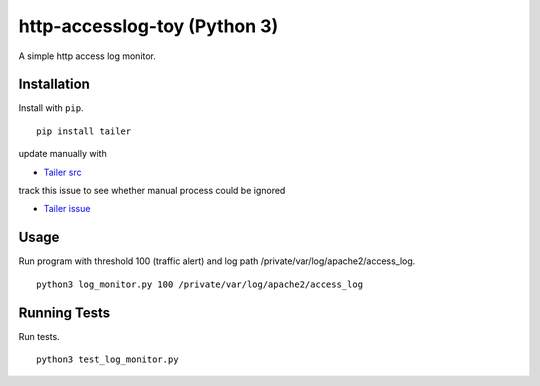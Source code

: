 ======
http-accesslog-toy (Python 3)
======

A simple http access log monitor.

Installation
============

Install with ``pip``. ::

    pip install tailer

update manually with 

- `Tailer src <https://github.com/six8/pytailer/blob/master/src/tailer/__init__.py>`_

track this issue to see whether manual process could be ignored

- `Tailer issue <https://github.com/six8/pytailer/issues/5>`_

Usage
========

Run program with threshold 100 (traffic alert) and log path /private/var/log/apache2/access_log. ::

    python3 log_monitor.py 100 /private/var/log/apache2/access_log

Running Tests
=============

Run tests. ::

    python3 test_log_monitor.py
